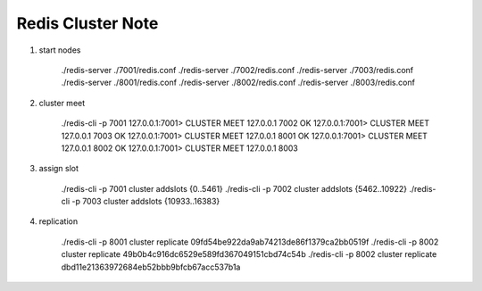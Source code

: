 Redis Cluster Note
==================


#. start nodes

    ./redis-server ./7001/redis.conf
    ./redis-server ./7002/redis.conf
    ./redis-server ./7003/redis.conf
    ./redis-server ./8001/redis.conf
    ./redis-server ./8002/redis.conf
    ./redis-server ./8003/redis.conf

#. cluster meet

    ./redis-cli -p 7001
    127.0.0.1:7001> CLUSTER MEET 127.0.0.1 7002
    OK
    127.0.0.1:7001> CLUSTER MEET 127.0.0.1 7003
    OK
    127.0.0.1:7001> CLUSTER MEET 127.0.0.1 8001
    OK
    127.0.0.1:7001> CLUSTER MEET 127.0.0.1 8002
    OK
    127.0.0.1:7001> CLUSTER MEET 127.0.0.1 8003

#. assign slot

    ./redis-cli -p 7001 cluster addslots {0..5461}
    ./redis-cli -p 7002 cluster addslots {5462..10922}
    ./redis-cli -p 7003 cluster addslots {10933..16383}

#. replication

    ./redis-cli -p 8001 cluster replicate 09fd54be922da9ab74213de86f1379ca2bb0519f
    ./redis-cli -p 8002 cluster replicate 49b0b4c916dc6529e589fd367049151cbd74c54b
    ./redis-cli -p 8002 cluster replicate dbd11e21363972684eb52bbb9bfcb67acc537b1a

